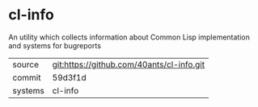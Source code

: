 * cl-info

An utility which collects information about Common Lisp implementation and systems for bugreports

|---------+-------------------------------------------|
| source  | git:https://github.com/40ants/cl-info.git   |
| commit  | 59d3f1d  |
| systems | cl-info |
|---------+-------------------------------------------|

